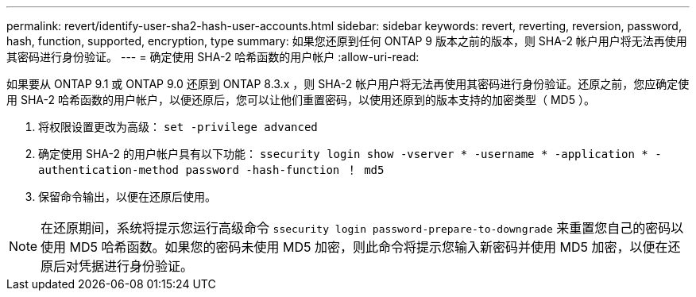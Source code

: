 ---
permalink: revert/identify-user-sha2-hash-user-accounts.html 
sidebar: sidebar 
keywords: revert, reverting, reversion, password, hash, function, supported, encryption, type 
summary: 如果您还原到任何 ONTAP 9 版本之前的版本，则 SHA-2 帐户用户将无法再使用其密码进行身份验证。 
---
= 确定使用 SHA-2 哈希函数的用户帐户
:allow-uri-read: 


[role="lead"]
如果要从 ONTAP 9.1 或 ONTAP 9.0 还原到 ONTAP 8.3.x ，则 SHA-2 帐户用户将无法再使用其密码进行身份验证。还原之前，您应确定使用 SHA-2 哈希函数的用户帐户，以便还原后，您可以让他们重置密码，以使用还原到的版本支持的加密类型（ MD5 ）。

. 将权限设置更改为高级： `set -privilege advanced`
. 确定使用 SHA-2 的用户帐户具有以下功能： `ssecurity login show -vserver * -username * -application * -authentication-method password -hash-function ！ md5`
. 保留命令输出，以便在还原后使用。



NOTE: 在还原期间，系统将提示您运行高级命令 `ssecurity login password-prepare-to-downgrade` 来重置您自己的密码以使用 MD5 哈希函数。如果您的密码未使用 MD5 加密，则此命令将提示您输入新密码并使用 MD5 加密，以便在还原后对凭据进行身份验证。
